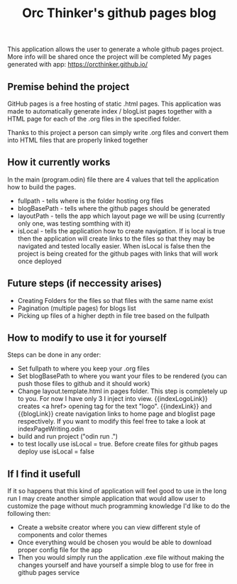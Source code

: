 #+title: Orc Thinker's github pages blog
This application allows the user to generate a whole github pages project.
More info will be shared once the project will be completed
My pages generated with app: https://orcthinker.github.io/

** Premise behind the project
GitHub pages is a free hosting of static .html pages. This application was made to automatically generate index / blogList pages together with a HTML page for each of the .org files in the specified folder.

Thanks to this project a person can simply write .org files and convert them into HTML files that are properly linked together

** How it currently works
In the main (program.odin) file there are 4 values that tell the application how to build the pages.
- fullpath - tells where is the folder hosting org files
- blogBasePath - tells where the github pages should be generated
- layoutPath - tells the app which layout page we will be using (currently only one, was testing somthing with it)
- isLocal - tells the application how to create navigation. If is local is true then the application will create links to the files so that they may be navigated and tested locally easier. When isLocal is false then the project is being created for the github pages with links that will work once deployed

** Future steps (if neccessity arises)
- Creating Folders for the files so that files with the same name exist
- Pagination (multiple pages) for blogs list
- Picking up files of a higher depth in file tree based on the fullpath

** How to modify to use it for yourself
Steps can be done in any order:
- Set fullpath to where you keep your .org files
- Set blogBasePath to where you want your files to be rendered (you can push those files to github and it should work)
- Change layout.template.html in pages folder. This step is completely up to you. For now I have only 3 I inject into view. {{indexLogoLink}} creates <a href> opening tag for the text "logo". {{indexLink}} and {{blogLink}} create navigation links to home page and bloglist page respectively. If you want to modify this feel free to take a look at indexPageWriting.odin
- build and run project ("odin run .")
- to test locally use isLocal = true. Before create files for github pages deploy use isLocal = false

** If I find it usefull
If it so happens that this kind of application will feel good to use in the long run I may create another simple application that would allow user to customize the page without much programming knowledge
I'd like to do the following then:
- Create a website creator where you can view different style of components and color themes
- Once everything would be chosen you would be able to download proper config file for the app
- Then you would simply run the application .exe file without making the changes yourself and have yourself a simple blog to use for free in github pages service
